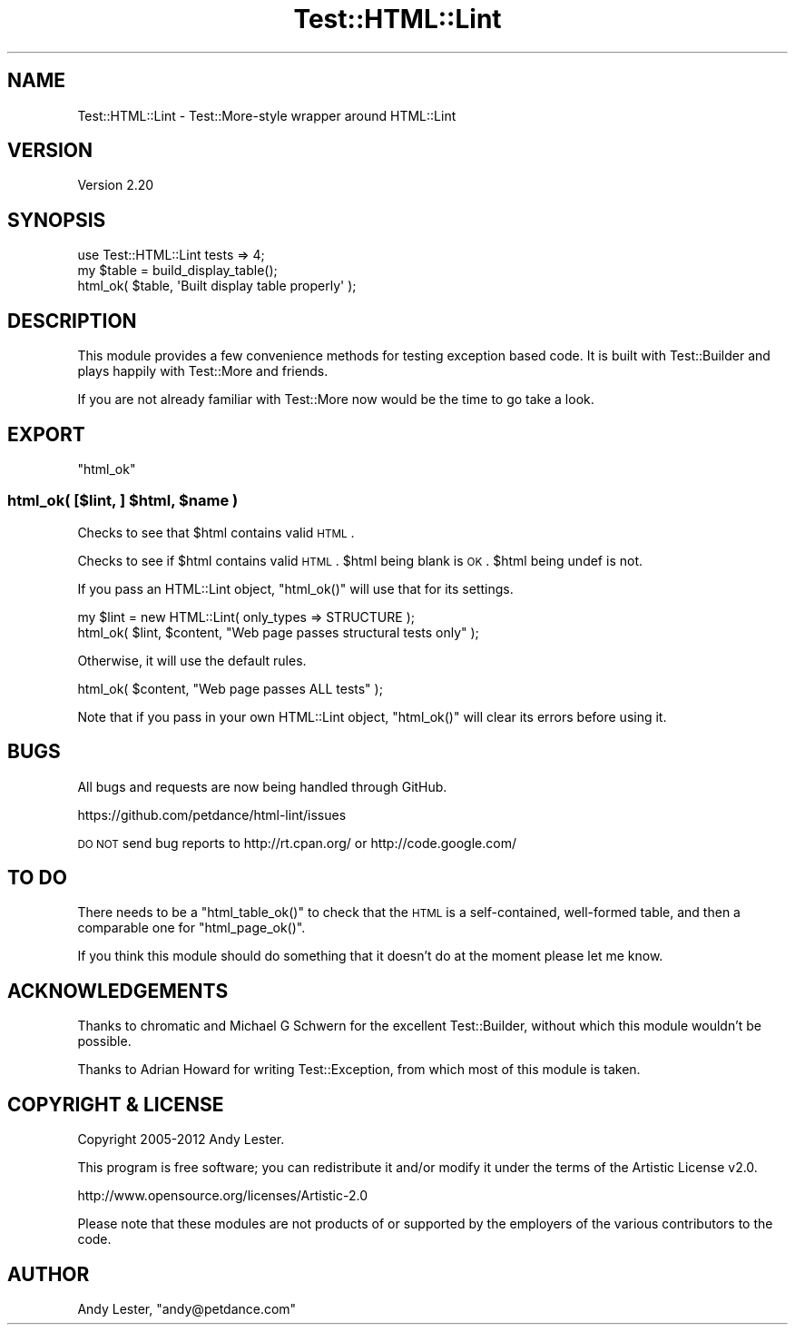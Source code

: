 .\" Automatically generated by Pod::Man 2.23 (Pod::Simple 3.14)
.\"
.\" Standard preamble:
.\" ========================================================================
.de Sp \" Vertical space (when we can't use .PP)
.if t .sp .5v
.if n .sp
..
.de Vb \" Begin verbatim text
.ft CW
.nf
.ne \\$1
..
.de Ve \" End verbatim text
.ft R
.fi
..
.\" Set up some character translations and predefined strings.  \*(-- will
.\" give an unbreakable dash, \*(PI will give pi, \*(L" will give a left
.\" double quote, and \*(R" will give a right double quote.  \*(C+ will
.\" give a nicer C++.  Capital omega is used to do unbreakable dashes and
.\" therefore won't be available.  \*(C` and \*(C' expand to `' in nroff,
.\" nothing in troff, for use with C<>.
.tr \(*W-
.ds C+ C\v'-.1v'\h'-1p'\s-2+\h'-1p'+\s0\v'.1v'\h'-1p'
.ie n \{\
.    ds -- \(*W-
.    ds PI pi
.    if (\n(.H=4u)&(1m=24u) .ds -- \(*W\h'-12u'\(*W\h'-12u'-\" diablo 10 pitch
.    if (\n(.H=4u)&(1m=20u) .ds -- \(*W\h'-12u'\(*W\h'-8u'-\"  diablo 12 pitch
.    ds L" ""
.    ds R" ""
.    ds C` ""
.    ds C' ""
'br\}
.el\{\
.    ds -- \|\(em\|
.    ds PI \(*p
.    ds L" ``
.    ds R" ''
'br\}
.\"
.\" Escape single quotes in literal strings from groff's Unicode transform.
.ie \n(.g .ds Aq \(aq
.el       .ds Aq '
.\"
.\" If the F register is turned on, we'll generate index entries on stderr for
.\" titles (.TH), headers (.SH), subsections (.SS), items (.Ip), and index
.\" entries marked with X<> in POD.  Of course, you'll have to process the
.\" output yourself in some meaningful fashion.
.ie \nF \{\
.    de IX
.    tm Index:\\$1\t\\n%\t"\\$2"
..
.    nr % 0
.    rr F
.\}
.el \{\
.    de IX
..
.\}
.\"
.\" Accent mark definitions (@(#)ms.acc 1.5 88/02/08 SMI; from UCB 4.2).
.\" Fear.  Run.  Save yourself.  No user-serviceable parts.
.    \" fudge factors for nroff and troff
.if n \{\
.    ds #H 0
.    ds #V .8m
.    ds #F .3m
.    ds #[ \f1
.    ds #] \fP
.\}
.if t \{\
.    ds #H ((1u-(\\\\n(.fu%2u))*.13m)
.    ds #V .6m
.    ds #F 0
.    ds #[ \&
.    ds #] \&
.\}
.    \" simple accents for nroff and troff
.if n \{\
.    ds ' \&
.    ds ` \&
.    ds ^ \&
.    ds , \&
.    ds ~ ~
.    ds /
.\}
.if t \{\
.    ds ' \\k:\h'-(\\n(.wu*8/10-\*(#H)'\'\h"|\\n:u"
.    ds ` \\k:\h'-(\\n(.wu*8/10-\*(#H)'\`\h'|\\n:u'
.    ds ^ \\k:\h'-(\\n(.wu*10/11-\*(#H)'^\h'|\\n:u'
.    ds , \\k:\h'-(\\n(.wu*8/10)',\h'|\\n:u'
.    ds ~ \\k:\h'-(\\n(.wu-\*(#H-.1m)'~\h'|\\n:u'
.    ds / \\k:\h'-(\\n(.wu*8/10-\*(#H)'\z\(sl\h'|\\n:u'
.\}
.    \" troff and (daisy-wheel) nroff accents
.ds : \\k:\h'-(\\n(.wu*8/10-\*(#H+.1m+\*(#F)'\v'-\*(#V'\z.\h'.2m+\*(#F'.\h'|\\n:u'\v'\*(#V'
.ds 8 \h'\*(#H'\(*b\h'-\*(#H'
.ds o \\k:\h'-(\\n(.wu+\w'\(de'u-\*(#H)/2u'\v'-.3n'\*(#[\z\(de\v'.3n'\h'|\\n:u'\*(#]
.ds d- \h'\*(#H'\(pd\h'-\w'~'u'\v'-.25m'\f2\(hy\fP\v'.25m'\h'-\*(#H'
.ds D- D\\k:\h'-\w'D'u'\v'-.11m'\z\(hy\v'.11m'\h'|\\n:u'
.ds th \*(#[\v'.3m'\s+1I\s-1\v'-.3m'\h'-(\w'I'u*2/3)'\s-1o\s+1\*(#]
.ds Th \*(#[\s+2I\s-2\h'-\w'I'u*3/5'\v'-.3m'o\v'.3m'\*(#]
.ds ae a\h'-(\w'a'u*4/10)'e
.ds Ae A\h'-(\w'A'u*4/10)'E
.    \" corrections for vroff
.if v .ds ~ \\k:\h'-(\\n(.wu*9/10-\*(#H)'\s-2\u~\d\s+2\h'|\\n:u'
.if v .ds ^ \\k:\h'-(\\n(.wu*10/11-\*(#H)'\v'-.4m'^\v'.4m'\h'|\\n:u'
.    \" for low resolution devices (crt and lpr)
.if \n(.H>23 .if \n(.V>19 \
\{\
.    ds : e
.    ds 8 ss
.    ds o a
.    ds d- d\h'-1'\(ga
.    ds D- D\h'-1'\(hy
.    ds th \o'bp'
.    ds Th \o'LP'
.    ds ae ae
.    ds Ae AE
.\}
.rm #[ #] #H #V #F C
.\" ========================================================================
.\"
.IX Title "Test::HTML::Lint 3"
.TH Test::HTML::Lint 3 "2012-04-06" "perl v5.12.3" "User Contributed Perl Documentation"
.\" For nroff, turn off justification.  Always turn off hyphenation; it makes
.\" way too many mistakes in technical documents.
.if n .ad l
.nh
.SH "NAME"
Test::HTML::Lint \- Test::More\-style wrapper around HTML::Lint
.SH "VERSION"
.IX Header "VERSION"
Version 2.20
.SH "SYNOPSIS"
.IX Header "SYNOPSIS"
.Vb 1
\&    use Test::HTML::Lint tests => 4;
\&
\&    my $table = build_display_table();
\&    html_ok( $table, \*(AqBuilt display table properly\*(Aq );
.Ve
.SH "DESCRIPTION"
.IX Header "DESCRIPTION"
This module provides a few convenience methods for testing exception
based code. It is built with Test::Builder and plays happily with
Test::More and friends.
.PP
If you are not already familiar with Test::More now would be the time
to go take a look.
.SH "EXPORT"
.IX Header "EXPORT"
\&\f(CW\*(C`html_ok\*(C'\fR
.ie n .SS "html_ok( [$lint, ] $html, $name )"
.el .SS "html_ok( [$lint, ] \f(CW$html\fP, \f(CW$name\fP )"
.IX Subsection "html_ok( [$lint, ] $html, $name )"
Checks to see that \f(CW$html\fR contains valid \s-1HTML\s0.
.PP
Checks to see if \f(CW$html\fR contains valid \s-1HTML\s0.  \f(CW$html\fR being blank is \s-1OK\s0.
\&\f(CW$html\fR being undef is not.
.PP
If you pass an HTML::Lint object, \f(CW\*(C`html_ok()\*(C'\fR will use that for its
settings.
.PP
.Vb 2
\&    my $lint = new HTML::Lint( only_types => STRUCTURE );
\&    html_ok( $lint, $content, "Web page passes structural tests only" );
.Ve
.PP
Otherwise, it will use the default rules.
.PP
.Vb 1
\&    html_ok( $content, "Web page passes ALL tests" );
.Ve
.PP
Note that if you pass in your own HTML::Lint object, \f(CW\*(C`html_ok()\*(C'\fR
will clear its errors before using it.
.SH "BUGS"
.IX Header "BUGS"
All bugs and requests are now being handled through GitHub.
.PP
.Vb 1
\&    https://github.com/petdance/html\-lint/issues
.Ve
.PP
\&\s-1DO\s0 \s-1NOT\s0 send bug reports to http://rt.cpan.org/ or http://code.google.com/
.SH "TO DO"
.IX Header "TO DO"
There needs to be a \f(CW\*(C`html_table_ok()\*(C'\fR to check that the \s-1HTML\s0 is a
self-contained, well-formed table, and then a comparable one for
\&\f(CW\*(C`html_page_ok()\*(C'\fR.
.PP
If you think this module should do something that it doesn't do at the
moment please let me know.
.SH "ACKNOWLEDGEMENTS"
.IX Header "ACKNOWLEDGEMENTS"
Thanks to chromatic and Michael G Schwern for the excellent Test::Builder,
without which this module wouldn't be possible.
.PP
Thanks to Adrian Howard for writing Test::Exception, from which most of
this module is taken.
.SH "COPYRIGHT & LICENSE"
.IX Header "COPYRIGHT & LICENSE"
Copyright 2005\-2012 Andy Lester.
.PP
This program is free software; you can redistribute it and/or modify
it under the terms of the Artistic License v2.0.
.PP
http://www.opensource.org/licenses/Artistic\-2.0
.PP
Please note that these modules are not products of or supported by the
employers of the various contributors to the code.
.SH "AUTHOR"
.IX Header "AUTHOR"
Andy Lester, \f(CW\*(C`andy@petdance.com\*(C'\fR
